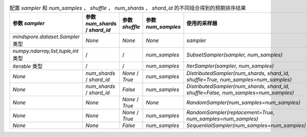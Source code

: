 ﻿.. list-table:: 配置 `sampler` 和 `num_samples` ， `shuffle` ， `num_shards` ， `shard_id` 的不同组合得到的预期排序结果
    :widths: 75 150 50 50 350
    :header-rows: 1

    * - 参数 `sampler`
      - 参数 `num_shards` / `shard_id`
      - 参数 `shuffle`
      - 参数 `num_samples`
      - **使用的采样器**
    * - `mindspore.dataset.Sampler` 类型
      - *None*
      - *None*
      - *None*
      - *sampler*
    * - `numpy.ndarray,list,tuple,int` 类型
      - /
      - /
      - *num_samples*
      - `SubsetSampler(sampler, num_samples)`
    * - `iterable` 类型
      - /
      - /
      - *num_samples*
      - `IterSampler(sampler, num_samples)`
    * - *None*
      - *num_shards* / *shard_id*
      - *None* / *True*
      - *num_samples*
      - `DistributedSampler(num_shards, shard_id, shuffle=True, num_samples=num_samples)`
    * - *None*
      - *num_shards* / *shard_id*
      - *False*
      - *num_samples*
      - `DistributedSampler(num_shards, shard_id, shuffle=False, num_samples=num_samples)`
    * - *None*
      - *None*
      - *None* / *True*
      - *None*
      - `RandomSampler(num_samples=num_samples)`
    * - *None*
      - *None*
      - *None* / *True*
      - *num_samples*
      - `RandomSampler(replacement=True, num_samples=num_samples)`
    * - *None*
      - *None*
      - *False*
      - *num_samples*
      - `SequentialSampler(num_samples=num_samples)`
